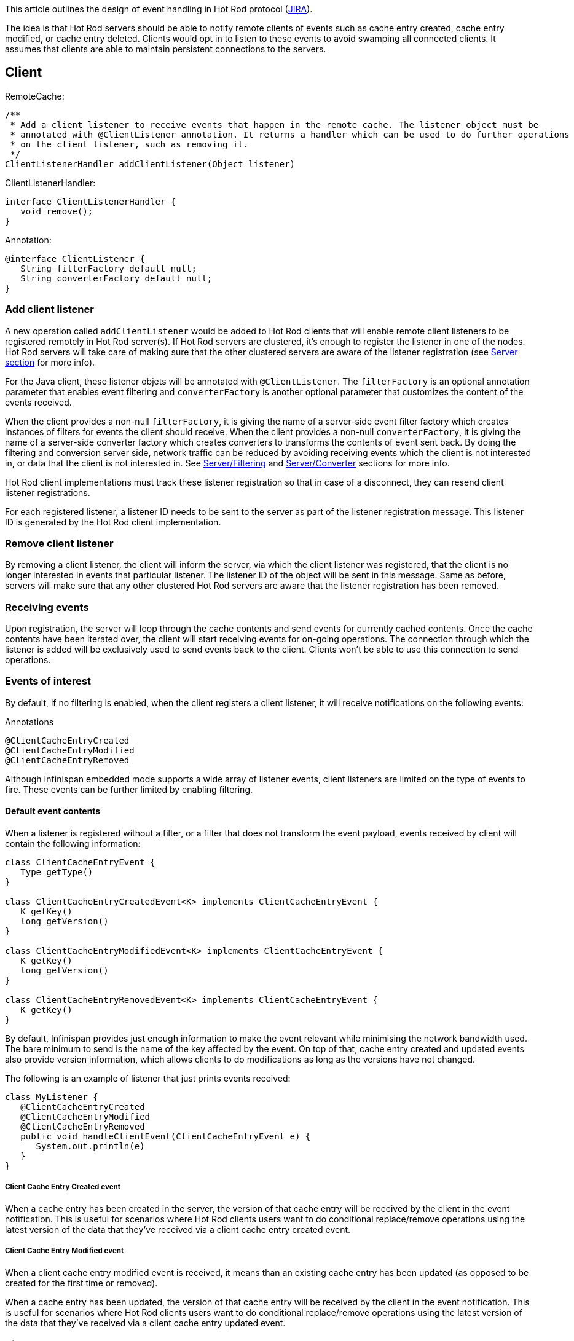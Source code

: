 This article outlines the design of event handling in Hot Rod protocol (link:https://issues.jboss.org/browse/ISPN-374[JIRA]).
 
The idea is that Hot Rod servers should be able to notify remote clients of events such as cache entry created, cache entry modified, or cache entry deleted. Clients would opt in to listen to these events to avoid swamping all connected clients. It assumes that clients are able to maintain persistent connections to the servers.

== Client

RemoteCache:
```
/**
 * Add a client listener to receive events that happen in the remote cache. The listener object must be 
 * annotated with @ClientListener annotation. It returns a handler which can be used to do further operations 
 * on the client listener, such as removing it.
 */
ClientListenerHandler addClientListener(Object listener)
```

ClientListenerHandler:
```
interface ClientListenerHandler {
   void remove();
}
```

Annotation:
```
@interface ClientListener {
   String filterFactory default null;
   String converterFactory default null;
}
```

=== Add client listener

A new operation called `addClientListener` would be added to Hot Rod clients that will enable remote client listeners to be registered remotely in Hot Rod server(s). If Hot Rod servers are clustered, it's enough to register the listener in one of the nodes. Hot Rod servers will take care of making sure that the other clustered servers are aware of the listener registration (see <<_server, Server section>> for more info).

For the Java client, these listener objets will be annotated with `@ClientListener`. The `filterFactory` is an optional annotation parameter that enables event filtering and `converterFactory` is another optional parameter that customizes the content of the events received. 

When the client provides a non-null `filterFactory`, it is giving the name of a server-side event filter factory which creates instances of filters for events the client should receive. When the client provides a non-null `converterFactory`, it is giving the name of a server-side converter factory which creates converters to transforms the contents of event sent back. By doing the filtering and conversion server side, network traffic can be reduced by avoiding receiving events which the client is not interested in, or data that the client is not interested in. See <<_server_filtering, Server/Filtering>> and <<_server_converter, Server/Converter>> sections for more info.

Hot Rod client implementations must track these listener registration so that in case of a disconnect, they can resend client listener registrations.

For each registered listener, a listener ID needs to be sent to the server as part of the listener registration message. This listener ID is generated by the Hot Rod client implementation. 

=== Remove client listener

By removing a client listener, the client will inform the server, via which the client listener was registered, that the client is no longer interested in events that particular listener. The listener ID of the object will be sent in this message. Same as before, servers will make sure that any other clustered Hot Rod servers are aware that the listener registration has been removed.

[[_client_event_interest]]
=== Receiving events

Upon registration, the server will loop through the cache contents and send events for currently cached contents. Once the cache contents have been iterated over, the client will start receiving events for on-going operations. The connection through which the listener is added will be exclusively used to send events back to the client. Clients won’t be able to use this connection to send operations.

=== Events of interest

By default, if no filtering is enabled, when the client registers a client listener, it will receive notifications on the following events:

Annotations
```
@ClientCacheEntryCreated
@ClientCacheEntryModified
@ClientCacheEntryRemoved
```

Although Infinispan embedded mode supports a wide array of listener events, client listeners are limited on the type of events to fire. These events can be further limited by enabling filtering.

==== Default event contents

When a listener is registered without a filter, or a filter that does not transform the event payload, events received by client will contain the following information:

```
class ClientCacheEntryEvent {
   Type getType()
}

class ClientCacheEntryCreatedEvent<K> implements ClientCacheEntryEvent {
   K getKey()
   long getVersion()   
}

class ClientCacheEntryModifiedEvent<K> implements ClientCacheEntryEvent {
   K getKey()
   long getVersion()   
}

class ClientCacheEntryRemovedEvent<K> implements ClientCacheEntryEvent {
   K getKey()
}
```

By default, Infinispan provides just enough information to make the event relevant while minimising the network bandwidth used. The bare minimum to send is the name of the key affected by the event. On top of that, cache entry created and updated events also provide version information, which allows clients to do modifications as long as the versions have not changed.

The following is an example of listener that just prints events received:

```
class MyListener {
   @ClientCacheEntryCreated
   @ClientCacheEntryModified
   @ClientCacheEntryRemoved
   public void handleClientEvent(ClientCacheEntryEvent e) {
      System.out.println(e)
   }
}

```

===== Client Cache Entry Created event

When a cache entry has been created in the server, the version of that cache entry will be received by the client in the event notification. This is useful for scenarios where Hot Rod clients users want to do conditional replace/remove operations using the latest version of the data that they've received via a client cache entry created event.

===== Client Cache Entry Modified event

When a client cache entry modified event is received, it means than an existing cache entry has been updated (as opposed to be created for the first time or removed).

When a cache entry has been updated, the version of that cache entry will be received by the client in the event notification. This is useful for scenarios where Hot Rod clients users want to do conditional replace/remove operations using the latest version of the data that they've received via a client cache entry updated event.

===== Client Cache Entry Removed event

Indicates that a cache entry has been removed from the server(s). For invalidated caches, invalidation messages sent around are considered cache removals, and hence they would emit events. No cache removed events will be sent for removals happening as a result of the cache being cleared.

 NOTE: Cache entry removals as a result of expirations are not included. It requires 
 https://issues.jboss.org/browse/ISPN-694[ISPN-694].

===== Unmarshalling event keys

If Hot Rod clients use some kind of marshalling mechanism to convert typed key objects to byte arrays, when default events are received from the server, the keys will be unmarshalled and passed in the client callback. Clients are not required to maintain referential equality between keys passed in to the remote cache and the keys that are received in the client callbacks.

==== Custom event contents

As mentioned earlier, the contents of the client events can optionally be customized in order to provide further information on top of what the default events provide, or vice versa, provide even less information. For example, clients might want to receive value information as well key information along with the events, or some clients might not want to receive any key information at all.

These customizations happen server side (explained in <<_server_filtering, Server Filter section>>), but on the client side, call backs must take this into account and they need to be able to extract the information in the same format the server-side filter generated it.

```
class ClientCacheEntryCustomEvent implements ClientCacheEntryEvent {
   byte[] getEventData()
}

```

The following is an example of listener that just prints events received:
```
class MyListener {
   @ClientCacheEntryCreated
   public void handleClientEvent(ClientCacheEntryCustomEvent e) {
      // Parse byte array provided by e.getEventData() and act accordingly
      System.out.println(e)
   }
}

```

[[_server]]
== Server

For each client listener registration request, the server will register a cluster listener to track it with the given listener ID.

When a new registration occurs, the server will loop through the cache contents and send events to the client that made the registration. Once all the events have been sent, the server will send events for any on-going operations.

The cluster listener infrastructure will provide the capabilities to send events for on-going operations to all registered listeners.

[[_server_filtering]]
=== Filtering

Optionally, clients will configure the server's caches with one or several named filters and converters.

 TBD: How to plug Infinispan Server with custom remote filters implementations. Configuration wise, a list of 
 filter factories class names will need to be provided, along with their filter factory name.

To implement filtering, users will provide implementations of a KeyValueFilterFactory:

```
interface KeyValueFilterFactory {
  <K, V> KeyValueFilter<K, V> getKeyValueFilter();
}
```

The server will call `getKeyValueFilter` on the named factory when the listener is registered. Implementations are free to return a stateless http://docs.jboss.org/infinispan/7.0/apidocs/org/infinispan/notifications/KeyValueFilter.html[org.infinispan.notifications.KeyValueFilter] to all invocations, or a brand new stateful instance every time the `getKeyValueFilter` is called. Since Hot Rod caches store binary data, the users should implement a `KeyValueFilter<byte[], byte[]>`

By default, the server will send notifications for all cache entry created, cache entry modified, and cache entry removed events. This filter will send events affecting all keys in the cache.

[[_server_converter]]
=== Converter

Optionally, clients can configure servers to transform the payload of the event to add extra information to the event, or remove uninteresting parts from the event. 

 TBD: How to plug Infinispan Server with custom remote filters implementations. Configuration wise, a list of 
 converter factories class names will need to be provided, along with their converter factory name. 


To implement filtering, users will provide implementations of a ConverterFactory:

```
interface ConverterFactory {
  <K, V, C> Converter<K, V, C> getConverter();
}
```

The server will call `getConverter` on the named factory when the listener is registered. Implementations are free to return a stateless http://docs.jboss.org/infinispan/7.0/apidocs/org/infinispan/notifications/Converter.html[org.infinispan.notifications.Converter] to all invocations, or a brand new stateful instance every time the `getConverter` is called. 

Converter implementations need to be written for binary key types, so Converter<byte[], byte[], byte[]>. Whatever Converter's `convert` callback returns, that binary payload will be shipped as is back to the client. In such scenarios, clients will receive a `ClientCacheEntryCustomEvent`.

=== Post-events only

Infinispan embedded/library mode produces pre and post events. In the case of remote events, only post events will be fired. So, the event will always be fired after the event has been executed against the cache. 

== Handling Failure

This section focused on what happens when certain components fail.

=== Server failure

Listener registrations will survive node failures thanks to the underlying clustered listener implementation. 

When a client detects that the server which was serving the events is gone, it needs to resend it's registration to one of the nodes in the cluster. Whoever receives that request will again loop through its contents and send an event for each entry to the client. This way the client avoids loosing events. Once all entries have been iterated over, on-going events will be sent to the client.

This way of handling failure means that clients will receive __at-least-once__ delivery of cache updates. It might receive multiple events for the cache update as a result of topology changes handling.

=== Ordering

For Hot Rod caches, the ordering of events can only be guaranteed at the key level. In other words, if two events happen in parallel for the same key, the server can guarantee that it will be deliver them in an ordered manner.

== Protocol enhancement details

.Add client listener operation
 | Req [version=0x13, opcode=0x1B] | listener id [bytearray] | 
     | has filter [byte] | filter factory [string, if has filter] |
     | has converter [byte] | converter factory [string, if has converter]

.Remove client listener operation
 | Req [version=0x13, opcode=0x1D] | listener id [bytearray]

.Client cache entry created event
 | Res [version=0x13, opcode=0x60, msgId={generated}] | listener id [bytearray] | key [bytearray] | entry version [8 bytes]

.Client cache entry updated event
 | Res [version=0x13, opcode=0x61, msgId={generated}] | listener id [bytearray] | key [bytearray] | entry version [8 bytes]

.Client cache entry removed event
 | Res [version=0x13, opcode=0x62, msgId={generated}] | listener id [bytearray] | key [bytearray]

.Client cache entry custom event
 | Res [version=0x13, opcode=0x63, msgId={generated}] | listener id [bytearray] | event data [bytearray]